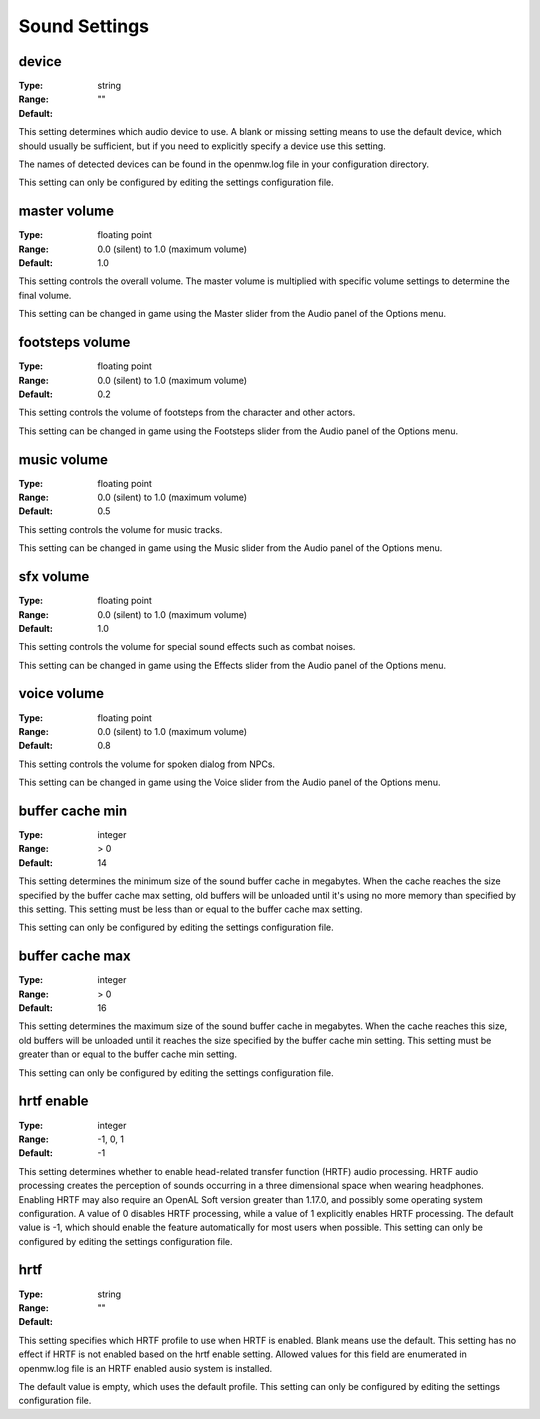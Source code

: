 Sound Settings
##############

device
------

:Type:		string
:Range:		
:Default:	""

This setting determines which audio device to use. A blank or missing setting means to use the default device,
which should usually be sufficient, but if you need to explicitly specify a device use this setting.

The names of detected devices can be found in the openmw.log file in your configuration directory.

This setting can only be configured by editing the settings configuration file.

master volume
-------------

:Type:		floating point
:Range:		0.0 (silent) to 1.0 (maximum volume)
:Default:	1.0

This setting controls the overall volume.
The master volume is multiplied with specific volume settings to determine the final volume.

This setting can be changed in game using the Master slider from the Audio panel of the Options menu.

footsteps volume
----------------

:Type:		floating point
:Range:		0.0 (silent) to 1.0 (maximum volume)
:Default:	0.2

This setting controls the volume of footsteps from the character and other actors.

This setting can be changed in game using the Footsteps slider from the Audio panel of the Options menu.

music volume
------------

:Type:		floating point
:Range:		0.0 (silent) to 1.0 (maximum volume)
:Default:	0.5

This setting controls the volume for music tracks.

This setting can be changed in game using the Music slider from the Audio panel of the Options menu.

sfx volume
----------

:Type:		floating point
:Range:		0.0 (silent) to 1.0 (maximum volume)
:Default:	1.0

This setting controls the volume for special sound effects such as combat noises.

This setting can be changed in game using the Effects slider from the Audio panel of the Options menu.

voice volume
------------

:Type:		floating point
:Range:		0.0 (silent) to 1.0 (maximum volume)
:Default:	0.8

This setting controls the volume for spoken dialog from NPCs.

This setting can be changed in game using the Voice slider from the Audio panel of the Options menu.

buffer cache min
----------------

:Type:		integer
:Range:		> 0
:Default:	14

This setting determines the minimum size of the sound buffer cache in megabytes.
When the cache reaches the size specified by the buffer cache max setting,
old buffers will be unloaded until it's using no more memory than specified by this setting.
This setting must be less than or equal to the buffer cache max setting.

This setting can only be configured by editing the settings configuration file.

buffer cache max
----------------

:Type:		integer
:Range:		> 0
:Default:	16

This setting determines the maximum size of the sound buffer cache in megabytes. When the cache reaches this size,
old buffers will be unloaded until it reaches the size specified by the buffer cache min setting.
This setting must be greater than or equal to the buffer cache min setting.

This setting can only be configured by editing the settings configuration file.

hrtf enable
-----------

:Type:		integer
:Range:		-1, 0, 1
:Default:	-1

This setting determines whether to enable head-related transfer function (HRTF) audio processing.
HRTF audio processing creates the perception of sounds occurring in a three dimensional space when wearing headphones.
Enabling HRTF may also require an OpenAL Soft version greater than 1.17.0,
and possibly some operating system configuration.
A value of 0 disables HRTF processing, while a value of 1 explicitly enables HRTF processing.
The default value is -1, which should enable the feature automatically for most users when possible.
This setting can only be configured by editing the settings configuration file.

hrtf
----

:Type:		string
:Range:		
:Default:	""

This setting specifies which HRTF profile to use when HRTF is enabled. Blank means use the default.
This setting has no effect if HRTF is not enabled based on the hrtf enable setting.
Allowed values for this field are enumerated in openmw.log file is an HRTF enabled ausio system is installed.

The default value is empty, which uses the default profile.
This setting can only be configured by editing the settings configuration file.
